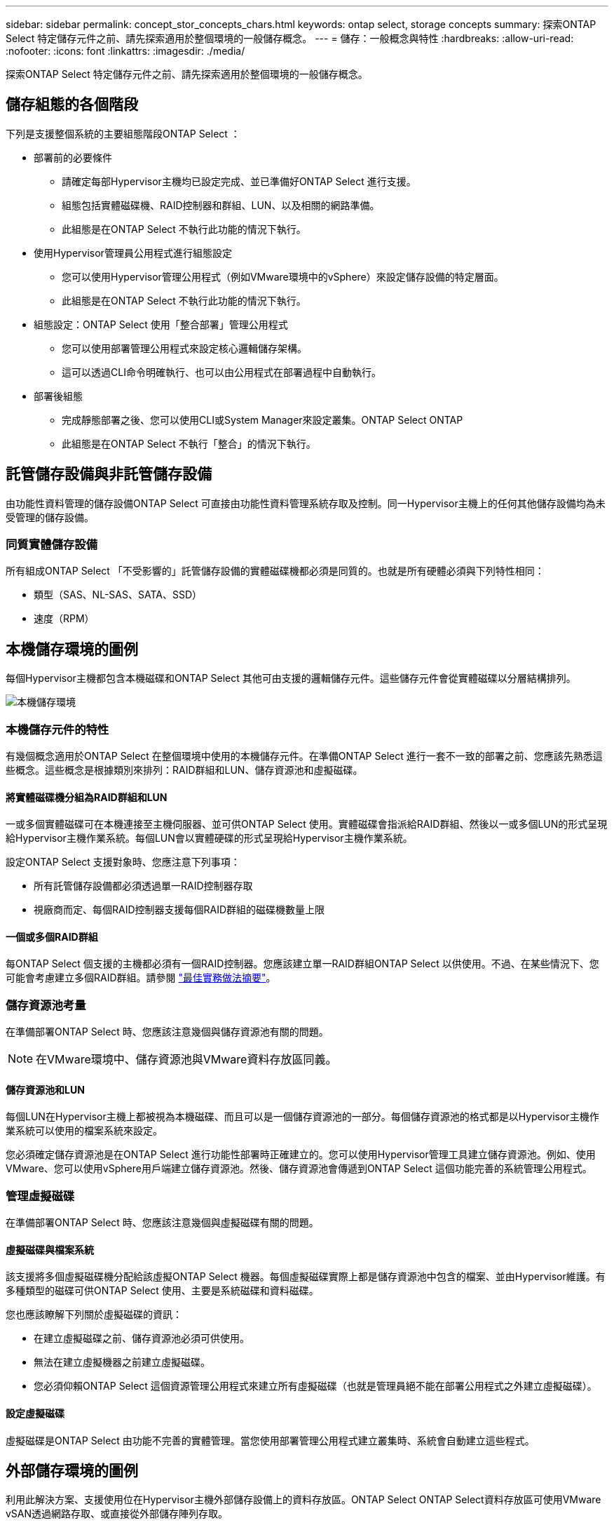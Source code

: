 ---
sidebar: sidebar 
permalink: concept_stor_concepts_chars.html 
keywords: ontap select, storage concepts 
summary: 探索ONTAP Select 特定儲存元件之前、請先探索適用於整個環境的一般儲存概念。 
---
= 儲存：一般概念與特性
:hardbreaks:
:allow-uri-read: 
:nofooter: 
:icons: font
:linkattrs: 
:imagesdir: ./media/


[role="lead"]
探索ONTAP Select 特定儲存元件之前、請先探索適用於整個環境的一般儲存概念。



== 儲存組態的各個階段

下列是支援整個系統的主要組態階段ONTAP Select ：

* 部署前的必要條件
+
** 請確定每部Hypervisor主機均已設定完成、並已準備好ONTAP Select 進行支援。
** 組態包括實體磁碟機、RAID控制器和群組、LUN、以及相關的網路準備。
** 此組態是在ONTAP Select 不執行此功能的情況下執行。


* 使用Hypervisor管理員公用程式進行組態設定
+
** 您可以使用Hypervisor管理公用程式（例如VMware環境中的vSphere）來設定儲存設備的特定層面。
** 此組態是在ONTAP Select 不執行此功能的情況下執行。


* 組態設定：ONTAP Select 使用「整合部署」管理公用程式
+
** 您可以使用部署管理公用程式來設定核心邏輯儲存架構。
** 這可以透過CLI命令明確執行、也可以由公用程式在部署過程中自動執行。


* 部署後組態
+
** 完成靜態部署之後、您可以使用CLI或System Manager來設定叢集。ONTAP Select ONTAP
** 此組態是在ONTAP Select 不執行「整合」的情況下執行。






== 託管儲存設備與非託管儲存設備

由功能性資料管理的儲存設備ONTAP Select 可直接由功能性資料管理系統存取及控制。同一Hypervisor主機上的任何其他儲存設備均為未受管理的儲存設備。



=== 同質實體儲存設備

所有組成ONTAP Select 「不受影響的」託管儲存設備的實體磁碟機都必須是同質的。也就是所有硬體必須與下列特性相同：

* 類型（SAS、NL-SAS、SATA、SSD）
* 速度（RPM）




== 本機儲存環境的圖例

每個Hypervisor主機都包含本機磁碟和ONTAP Select 其他可由支援的邏輯儲存元件。這些儲存元件會從實體磁碟以分層結構排列。

image:ST_01.jpg["本機儲存環境"]



=== 本機儲存元件的特性

有幾個概念適用於ONTAP Select 在整個環境中使用的本機儲存元件。在準備ONTAP Select 進行一套不一致的部署之前、您應該先熟悉這些概念。這些概念是根據類別來排列：RAID群組和LUN、儲存資源池和虛擬磁碟。



==== 將實體磁碟機分組為RAID群組和LUN

一或多個實體磁碟可在本機連接至主機伺服器、並可供ONTAP Select 使用。實體磁碟會指派給RAID群組、然後以一或多個LUN的形式呈現給Hypervisor主機作業系統。每個LUN會以實體硬碟的形式呈現給Hypervisor主機作業系統。

設定ONTAP Select 支援對象時、您應注意下列事項：

* 所有託管儲存設備都必須透過單一RAID控制器存取
* 視廠商而定、每個RAID控制器支援每個RAID群組的磁碟機數量上限




==== 一個或多個RAID群組

每ONTAP Select 個支援的主機都必須有一個RAID控制器。您應該建立單一RAID群組ONTAP Select 以供使用。不過、在某些情況下、您可能會考慮建立多個RAID群組。請參閱 link:reference_plan_best_practices.html["最佳實務做法摘要"]。



=== 儲存資源池考量

在準備部署ONTAP Select 時、您應該注意幾個與儲存資源池有關的問題。


NOTE: 在VMware環境中、儲存資源池與VMware資料存放區同義。



==== 儲存資源池和LUN

每個LUN在Hypervisor主機上都被視為本機磁碟、而且可以是一個儲存資源池的一部分。每個儲存資源池的格式都是以Hypervisor主機作業系統可以使用的檔案系統來設定。

您必須確定儲存資源池是在ONTAP Select 進行功能性部署時正確建立的。您可以使用Hypervisor管理工具建立儲存資源池。例如、使用VMware、您可以使用vSphere用戶端建立儲存資源池。然後、儲存資源池會傳遞到ONTAP Select 這個功能完善的系統管理公用程式。



=== 管理虛擬磁碟

在準備部署ONTAP Select 時、您應該注意幾個與虛擬磁碟有關的問題。



==== 虛擬磁碟與檔案系統

該支援將多個虛擬磁碟機分配給該虛擬ONTAP Select 機器。每個虛擬磁碟實際上都是儲存資源池中包含的檔案、並由Hypervisor維護。有多種類型的磁碟可供ONTAP Select 使用、主要是系統磁碟和資料磁碟。

您也應該瞭解下列關於虛擬磁碟的資訊：

* 在建立虛擬磁碟之前、儲存資源池必須可供使用。
* 無法在建立虛擬機器之前建立虛擬磁碟。
* 您必須仰賴ONTAP Select 這個資源管理公用程式來建立所有虛擬磁碟（也就是管理員絕不能在部署公用程式之外建立虛擬磁碟）。




==== 設定虛擬磁碟

虛擬磁碟是ONTAP Select 由功能不完善的實體管理。當您使用部署管理公用程式建立叢集時、系統會自動建立這些程式。



== 外部儲存環境的圖例

利用此解決方案、支援使用位在Hypervisor主機外部儲存設備上的資料存放區。ONTAP Select ONTAP Select資料存放區可使用VMware vSAN透過網路存取、或直接從外部儲存陣列存取。

可設定使用Hypervisor主機外部的下列類型VMware ESXi網路資料存放區：ONTAP Select

* vSAN（虛擬SAN）
* VMFS
* NFS




=== vSAN資料存放區

每個ESXi主機都可以擁有一個或多個本機VMFS資料存放區。通常這些資料存放區只能由本機主機存取。不過、VMware vSAN可讓ESXi叢集中的每個主機共用叢集中的所有資料存放區、就像它們是本機一樣。下圖說明vSAN如何建立ESXi叢集中主機之間共用的資料存放區集區。

image:ST_02.jpg["ESXi叢集"]



=== 外部儲存陣列上的VMFS資料存放區

您可以建立位於外部儲存陣列上的VMFS資料存放區。儲存設備可使用多種不同的網路傳輸協定之一來存取。下圖說明使用iSCSI傳輸協定存取的外部儲存陣列上的VMFS資料存放區。


NOTE: ONTAP Select 支援 VMware Storage/SAN 相容性文件中所述的所有外部儲存陣列、包括 iSCSI 、光纖通道和乙太網路光纖通道。

image:ST_03.jpg["ESXi Hypervisor主機"]



=== 外部儲存陣列上的NFS資料存放區

您可以建立位於外部儲存陣列上的NFS資料存放區。使用NFS網路傳輸協定存取儲存設備。下圖說明透過NFS伺服器應用裝置存取的外部儲存設備上的NFS資料存放區。

image:ST_04.jpg["ESXi Hypervisor主機"]
